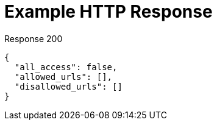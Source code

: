 = Example HTTP Response

====
====

.Response 200
[source,json]
----
{
  "all_access": false,
  "allowed_urls": [],
  "disallowed_urls": []
}
----
====